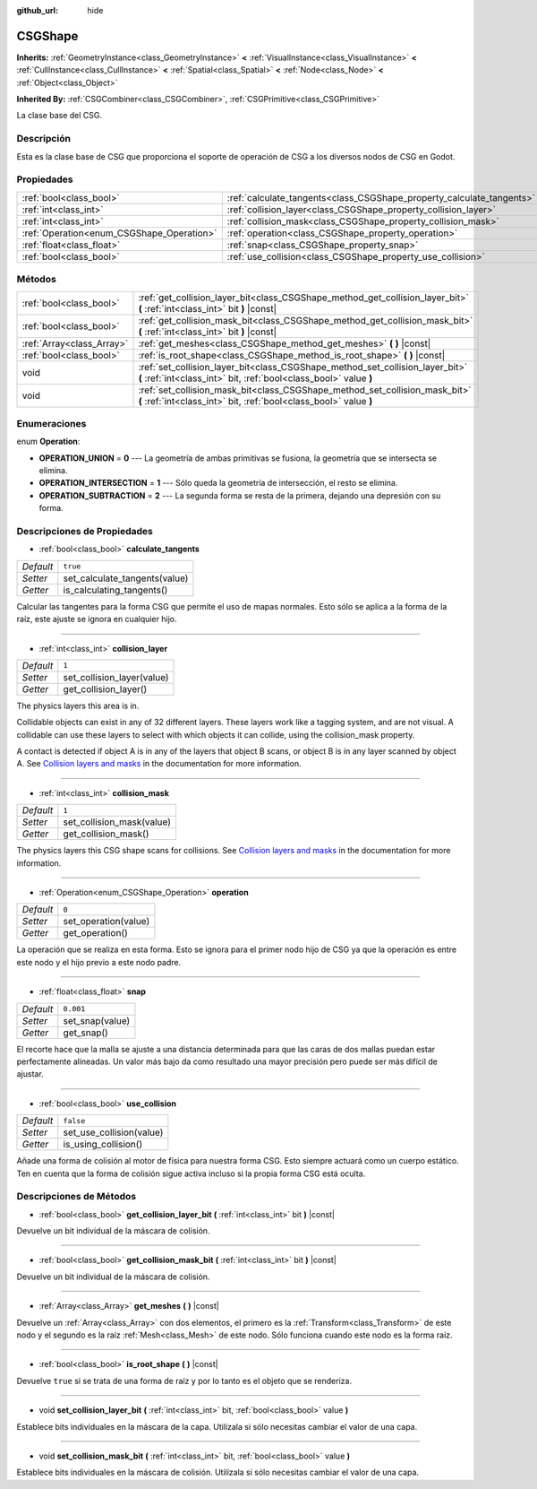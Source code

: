 :github_url: hide

.. Generated automatically by doc/tools/make_rst.py in Godot's source tree.
.. DO NOT EDIT THIS FILE, but the CSGShape.xml source instead.
.. The source is found in doc/classes or modules/<name>/doc_classes.

.. _class_CSGShape:

CSGShape
========

**Inherits:** :ref:`GeometryInstance<class_GeometryInstance>` **<** :ref:`VisualInstance<class_VisualInstance>` **<** :ref:`CullInstance<class_CullInstance>` **<** :ref:`Spatial<class_Spatial>` **<** :ref:`Node<class_Node>` **<** :ref:`Object<class_Object>`

**Inherited By:** :ref:`CSGCombiner<class_CSGCombiner>`, :ref:`CSGPrimitive<class_CSGPrimitive>`

La clase base del CSG.

Descripción
----------------------

Esta es la clase base de CSG que proporciona el soporte de operación de CSG a los diversos nodos de CSG en Godot.

Propiedades
----------------------

+-------------------------------------------+-----------------------------------------------------------------------+-----------+
| :ref:`bool<class_bool>`                   | :ref:`calculate_tangents<class_CSGShape_property_calculate_tangents>` | ``true``  |
+-------------------------------------------+-----------------------------------------------------------------------+-----------+
| :ref:`int<class_int>`                     | :ref:`collision_layer<class_CSGShape_property_collision_layer>`       | ``1``     |
+-------------------------------------------+-----------------------------------------------------------------------+-----------+
| :ref:`int<class_int>`                     | :ref:`collision_mask<class_CSGShape_property_collision_mask>`         | ``1``     |
+-------------------------------------------+-----------------------------------------------------------------------+-----------+
| :ref:`Operation<enum_CSGShape_Operation>` | :ref:`operation<class_CSGShape_property_operation>`                   | ``0``     |
+-------------------------------------------+-----------------------------------------------------------------------+-----------+
| :ref:`float<class_float>`                 | :ref:`snap<class_CSGShape_property_snap>`                             | ``0.001`` |
+-------------------------------------------+-----------------------------------------------------------------------+-----------+
| :ref:`bool<class_bool>`                   | :ref:`use_collision<class_CSGShape_property_use_collision>`           | ``false`` |
+-------------------------------------------+-----------------------------------------------------------------------+-----------+

Métodos
--------------

+---------------------------+----------------------------------------------------------------------------------------------------------------------------------------------------+
| :ref:`bool<class_bool>`   | :ref:`get_collision_layer_bit<class_CSGShape_method_get_collision_layer_bit>` **(** :ref:`int<class_int>` bit **)** |const|                        |
+---------------------------+----------------------------------------------------------------------------------------------------------------------------------------------------+
| :ref:`bool<class_bool>`   | :ref:`get_collision_mask_bit<class_CSGShape_method_get_collision_mask_bit>` **(** :ref:`int<class_int>` bit **)** |const|                          |
+---------------------------+----------------------------------------------------------------------------------------------------------------------------------------------------+
| :ref:`Array<class_Array>` | :ref:`get_meshes<class_CSGShape_method_get_meshes>` **(** **)** |const|                                                                            |
+---------------------------+----------------------------------------------------------------------------------------------------------------------------------------------------+
| :ref:`bool<class_bool>`   | :ref:`is_root_shape<class_CSGShape_method_is_root_shape>` **(** **)** |const|                                                                      |
+---------------------------+----------------------------------------------------------------------------------------------------------------------------------------------------+
| void                      | :ref:`set_collision_layer_bit<class_CSGShape_method_set_collision_layer_bit>` **(** :ref:`int<class_int>` bit, :ref:`bool<class_bool>` value **)** |
+---------------------------+----------------------------------------------------------------------------------------------------------------------------------------------------+
| void                      | :ref:`set_collision_mask_bit<class_CSGShape_method_set_collision_mask_bit>` **(** :ref:`int<class_int>` bit, :ref:`bool<class_bool>` value **)**   |
+---------------------------+----------------------------------------------------------------------------------------------------------------------------------------------------+

Enumeraciones
--------------------------

.. _enum_CSGShape_Operation:

.. _class_CSGShape_constant_OPERATION_UNION:

.. _class_CSGShape_constant_OPERATION_INTERSECTION:

.. _class_CSGShape_constant_OPERATION_SUBTRACTION:

enum **Operation**:

- **OPERATION_UNION** = **0** --- La geometría de ambas primitivas se fusiona, la geometría que se intersecta se elimina.

- **OPERATION_INTERSECTION** = **1** --- Sólo queda la geometría de intersección, el resto se elimina.

- **OPERATION_SUBTRACTION** = **2** --- La segunda forma se resta de la primera, dejando una depresión con su forma.

Descripciones de Propiedades
--------------------------------------------------------

.. _class_CSGShape_property_calculate_tangents:

- :ref:`bool<class_bool>` **calculate_tangents**

+-----------+-------------------------------+
| *Default* | ``true``                      |
+-----------+-------------------------------+
| *Setter*  | set_calculate_tangents(value) |
+-----------+-------------------------------+
| *Getter*  | is_calculating_tangents()     |
+-----------+-------------------------------+

Calcular las tangentes para la forma CSG que permite el uso de mapas normales. Esto sólo se aplica a la forma de la raíz, este ajuste se ignora en cualquier hijo.

----

.. _class_CSGShape_property_collision_layer:

- :ref:`int<class_int>` **collision_layer**

+-----------+----------------------------+
| *Default* | ``1``                      |
+-----------+----------------------------+
| *Setter*  | set_collision_layer(value) |
+-----------+----------------------------+
| *Getter*  | get_collision_layer()      |
+-----------+----------------------------+

The physics layers this area is in.

Collidable objects can exist in any of 32 different layers. These layers work like a tagging system, and are not visual. A collidable can use these layers to select with which objects it can collide, using the collision_mask property.

A contact is detected if object A is in any of the layers that object B scans, or object B is in any layer scanned by object A. See `Collision layers and masks <../tutorials/physics/physics_introduction.html#collision-layers-and-masks>`__ in the documentation for more information.

----

.. _class_CSGShape_property_collision_mask:

- :ref:`int<class_int>` **collision_mask**

+-----------+---------------------------+
| *Default* | ``1``                     |
+-----------+---------------------------+
| *Setter*  | set_collision_mask(value) |
+-----------+---------------------------+
| *Getter*  | get_collision_mask()      |
+-----------+---------------------------+

The physics layers this CSG shape scans for collisions. See `Collision layers and masks <../tutorials/physics/physics_introduction.html#collision-layers-and-masks>`__ in the documentation for more information.

----

.. _class_CSGShape_property_operation:

- :ref:`Operation<enum_CSGShape_Operation>` **operation**

+-----------+----------------------+
| *Default* | ``0``                |
+-----------+----------------------+
| *Setter*  | set_operation(value) |
+-----------+----------------------+
| *Getter*  | get_operation()      |
+-----------+----------------------+

La operación que se realiza en esta forma. Esto se ignora para el primer nodo hijo de CSG ya que la operación es entre este nodo y el hijo previo a este nodo padre.

----

.. _class_CSGShape_property_snap:

- :ref:`float<class_float>` **snap**

+-----------+-----------------+
| *Default* | ``0.001``       |
+-----------+-----------------+
| *Setter*  | set_snap(value) |
+-----------+-----------------+
| *Getter*  | get_snap()      |
+-----------+-----------------+

El recorte hace que la malla se ajuste a una distancia determinada para que las caras de dos mallas puedan estar perfectamente alineadas. Un valor más bajo da como resultado una mayor precisión pero puede ser más difícil de ajustar.

----

.. _class_CSGShape_property_use_collision:

- :ref:`bool<class_bool>` **use_collision**

+-----------+--------------------------+
| *Default* | ``false``                |
+-----------+--------------------------+
| *Setter*  | set_use_collision(value) |
+-----------+--------------------------+
| *Getter*  | is_using_collision()     |
+-----------+--------------------------+

Añade una forma de colisión al motor de física para nuestra forma CSG. Esto siempre actuará como un cuerpo estático. Ten en cuenta que la forma de colisión sigue activa incluso si la propia forma CSG está oculta.

Descripciones de Métodos
------------------------------------------------

.. _class_CSGShape_method_get_collision_layer_bit:

- :ref:`bool<class_bool>` **get_collision_layer_bit** **(** :ref:`int<class_int>` bit **)** |const|

Devuelve un bit individual de la máscara de colisión.

----

.. _class_CSGShape_method_get_collision_mask_bit:

- :ref:`bool<class_bool>` **get_collision_mask_bit** **(** :ref:`int<class_int>` bit **)** |const|

Devuelve un bit individual de la máscara de colisión.

----

.. _class_CSGShape_method_get_meshes:

- :ref:`Array<class_Array>` **get_meshes** **(** **)** |const|

Devuelve un :ref:`Array<class_Array>` con dos elementos, el primero es la :ref:`Transform<class_Transform>` de este nodo y el segundo es la raíz :ref:`Mesh<class_Mesh>` de este nodo. Sólo funciona cuando este nodo es la forma raíz.

----

.. _class_CSGShape_method_is_root_shape:

- :ref:`bool<class_bool>` **is_root_shape** **(** **)** |const|

Devuelve ``true`` si se trata de una forma de raíz y por lo tanto es el objeto que se renderiza.

----

.. _class_CSGShape_method_set_collision_layer_bit:

- void **set_collision_layer_bit** **(** :ref:`int<class_int>` bit, :ref:`bool<class_bool>` value **)**

Establece bits individuales en la máscara de la capa. Utilízala si sólo necesitas cambiar el valor de una capa.

----

.. _class_CSGShape_method_set_collision_mask_bit:

- void **set_collision_mask_bit** **(** :ref:`int<class_int>` bit, :ref:`bool<class_bool>` value **)**

Establece bits individuales en la máscara de colisión. Utilízala si sólo necesitas cambiar el valor de una capa.

.. |virtual| replace:: :abbr:`virtual (This method should typically be overridden by the user to have any effect.)`
.. |const| replace:: :abbr:`const (This method has no side effects. It doesn't modify any of the instance's member variables.)`
.. |vararg| replace:: :abbr:`vararg (This method accepts any number of arguments after the ones described here.)`
